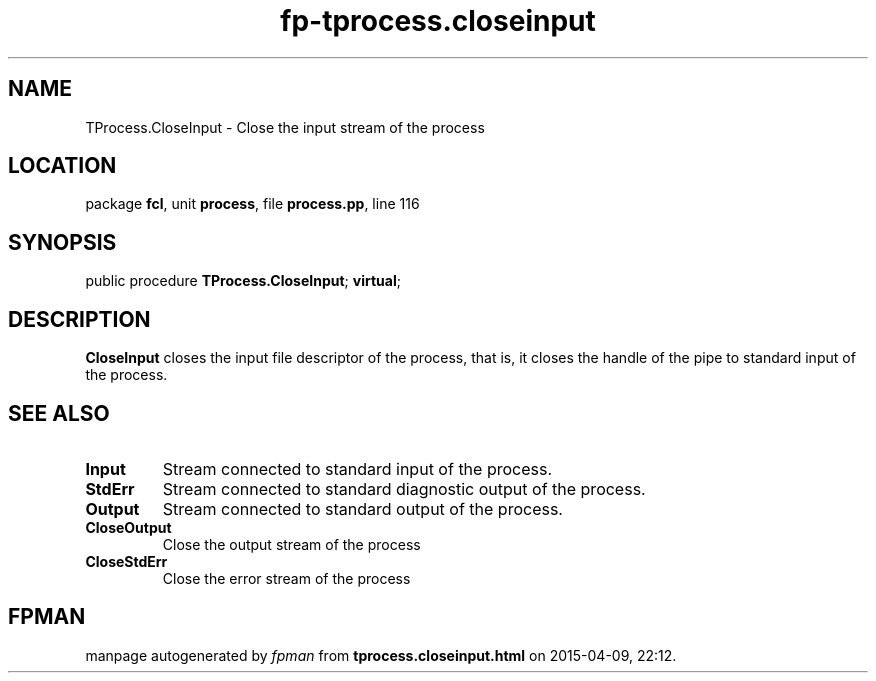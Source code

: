 .\" file autogenerated by fpman
.TH "fp-tprocess.closeinput" 3 "2014-03-14" "fpman" "Free Pascal Programmer's Manual"
.SH NAME
TProcess.CloseInput - Close the input stream of the process
.SH LOCATION
package \fBfcl\fR, unit \fBprocess\fR, file \fBprocess.pp\fR, line 116
.SH SYNOPSIS
public procedure \fBTProcess.CloseInput\fR; \fBvirtual\fR;
.SH DESCRIPTION
\fBCloseInput\fR closes the input file descriptor of the process, that is, it closes the handle of the pipe to standard input of the process.


.SH SEE ALSO
.TP
.B Input
Stream connected to standard input of the process.
.TP
.B StdErr
Stream connected to standard diagnostic output of the process.
.TP
.B Output
Stream connected to standard output of the process.
.TP
.B CloseOutput
Close the output stream of the process
.TP
.B CloseStdErr
Close the error stream of the process

.SH FPMAN
manpage autogenerated by \fIfpman\fR from \fBtprocess.closeinput.html\fR on 2015-04-09, 22:12.

